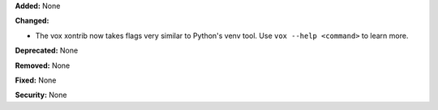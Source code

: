 **Added:** None

**Changed:**

* The vox xontrib now takes flags very similar to Python's venv tool. Use 
  ``vox --help <command>`` to learn more.

**Deprecated:** None

**Removed:** None

**Fixed:** None

**Security:** None
